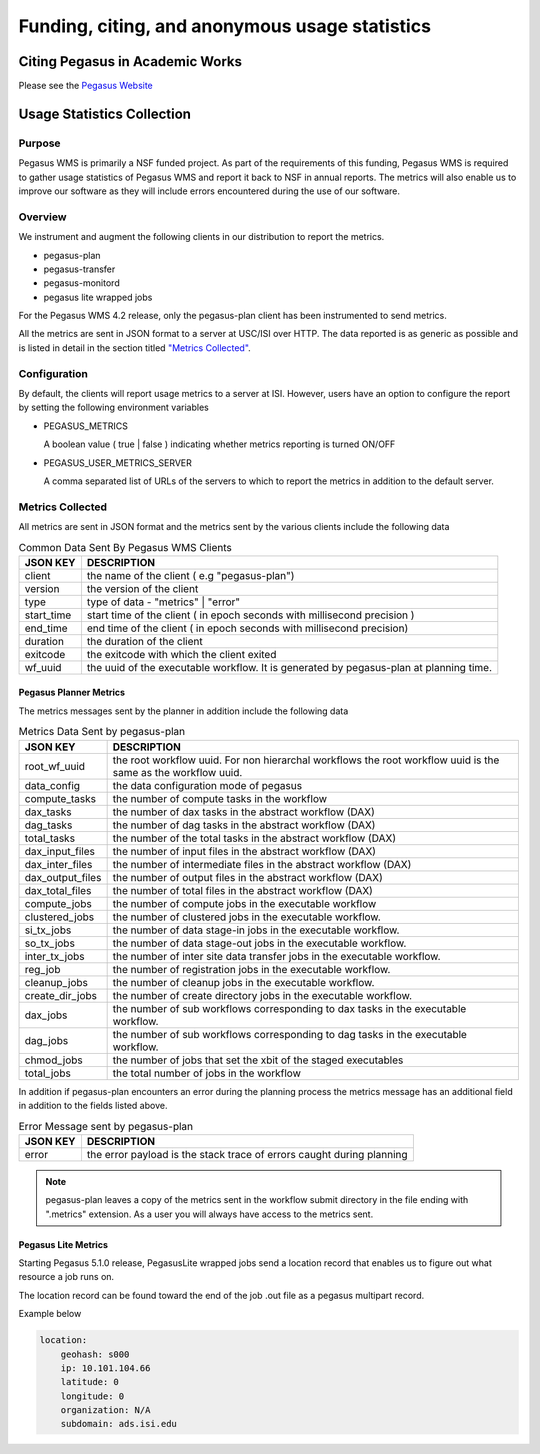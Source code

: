 .. _funding-citing-usage-stats:

===============================================
Funding, citing, and anonymous usage statistics
===============================================

.. _citing:

Citing Pegasus in Academic Works
================================

Please see the `Pegasus Website <https://pegasus.isi.edu/about/acknowledge/>`__

.. _usage-statistics:

Usage Statistics Collection
===========================

.. _usage-stats-purpose:

Purpose
-------

Pegasus WMS is primarily a NSF funded project. As part of
the requirements of this funding, Pegasus WMS is
required to gather usage statistics of Pegasus WMS and report it back to
NSF in annual reports. The metrics will also enable us to improve our
software as they will include errors encountered during the use of our
software.

.. _usage-stats-overview:

Overview
--------

We instrument and augment the following clients in our
distribution to report the metrics.

-  pegasus-plan

-  pegasus-transfer

-  pegasus-monitord

-  pegasus lite wrapped jobs

For the Pegasus WMS 4.2 release, only the pegasus-plan client has been
instrumented to send metrics.

All the metrics are sent in JSON format to a server at USC/ISI over
HTTP. The data reported is as generic as possible and is listed in
detail in the section titled `"Metrics
Collected" <#usage_metrics_collected>`__.

.. _usage-stats-configuration:

Configuration
-------------

By default, the clients will report usage metrics to a server at ISI.
However, users have an option to configure the report by setting the
following environment variables

-  PEGASUS_METRICS

   A boolean value ( true \| false ) indicating whether metrics
   reporting is turned ON/OFF

-  PEGASUS_USER_METRICS_SERVER

   A comma separated list of URLs of the servers to which to report the
   metrics in addition to the default server.

.. _usage-metrics-collected:

Metrics Collected
-----------------

All metrics are sent in JSON format and the metrics sent by the various
clients include the following data

.. table:: Common Data Sent By Pegasus WMS Clients

   ========== ======================================================================================
   JSON KEY   DESCRIPTION
   ========== ======================================================================================
   client     the name of the client ( e.g "pegasus-plan")
   version    the version of the client
   type       type of data - "metrics" \| "error"
   start_time start time of the client ( in epoch seconds with millisecond precision )
   end_time   end time of the client ( in epoch seconds with millisecond precision)
   duration   the duration of the client
   exitcode   the exitcode with which the client exited
   wf_uuid    the uuid of the executable workflow. It is generated by pegasus-plan at planning time.
   ========== ======================================================================================

.. _usage-planner-metrics:

Pegasus Planner Metrics
~~~~~~~~~~~~~~~~~~~~~~~

The metrics messages sent by the planner in addition include the
following data

.. table:: Metrics Data Sent by pegasus-plan

   ================ =============================================================================================================
   JSON KEY         DESCRIPTION
   ================ =============================================================================================================
   root_wf_uuid     the root workflow uuid. For non hierarchal workflows the root workflow uuid is the same as the workflow uuid.
   data_config      the data configuration mode of pegasus
   compute_tasks    the number of compute tasks in the workflow
   dax_tasks        the number of dax tasks in the abstract workflow (DAX)
   dag_tasks        the number of dag tasks in the abstract workflow (DAX)
   total_tasks      the number of the total tasks in the abstract workflow (DAX)
   dax_input_files  the number of input files in the abstract workflow (DAX)
   dax_inter_files  the number of intermediate files in the abstract workflow (DAX)
   dax_output_files the number of output files in the abstract workflow (DAX)
   dax_total_files  the number of total files in the abstract workflow (DAX)
   compute_jobs     the number of compute jobs in the executable workflow
   clustered_jobs   the number of clustered jobs in the executable workflow.
   si_tx_jobs       the number of data stage-in jobs in the executable workflow.
   so_tx_jobs       the number of data stage-out jobs in the executable workflow.
   inter_tx_jobs    the number of inter site data transfer jobs in the executable workflow.
   reg_job          the number of registration jobs in the executable workflow.
   cleanup_jobs     the number of cleanup jobs in the executable workflow.
   create_dir_jobs  the number of create directory jobs in the executable workflow.
   dax_jobs         the number of sub workflows corresponding to dax tasks in the executable workflow.
   dag_jobs         the number of sub workflows corresponding to dag tasks in the executable workflow.
   chmod_jobs       the number of jobs that set the xbit of the staged executables
   total_jobs       the total number of jobs in the workflow
   ================ =============================================================================================================

In addition if pegasus-plan encounters an error during the planning
process the metrics message has an additional field in addition to the
fields listed above.

.. table:: Error Message sent by pegasus-plan

   ======== =====================================================================
   JSON KEY DESCRIPTION
   ======== =====================================================================
   error    the error payload is the stack trace of errors caught during planning
   ======== =====================================================================

..

.. note::

   pegasus-plan leaves a copy of the metrics sent in the workflow submit
   directory in the file ending with ".metrics" extension. As a user you
   will always have access to the metrics sent.

.. _usage-pegasuslite-metrics:

Pegasus Lite Metrics
~~~~~~~~~~~~~~~~~~~~

Starting Pegasus 5.1.0 release, PegasusLite wrapped jobs send a location record
that enables us to figure out what resource a job runs on.

The location record can be found toward the end of the job .out file as a pegasus multipart record.

Example below

.. code-block:: yaml

        location:
            geohash: s000
            ip: 10.101.104.66
            latitude: 0
            longitude: 0
            organization: N/A
            subdomain: ads.isi.edu


